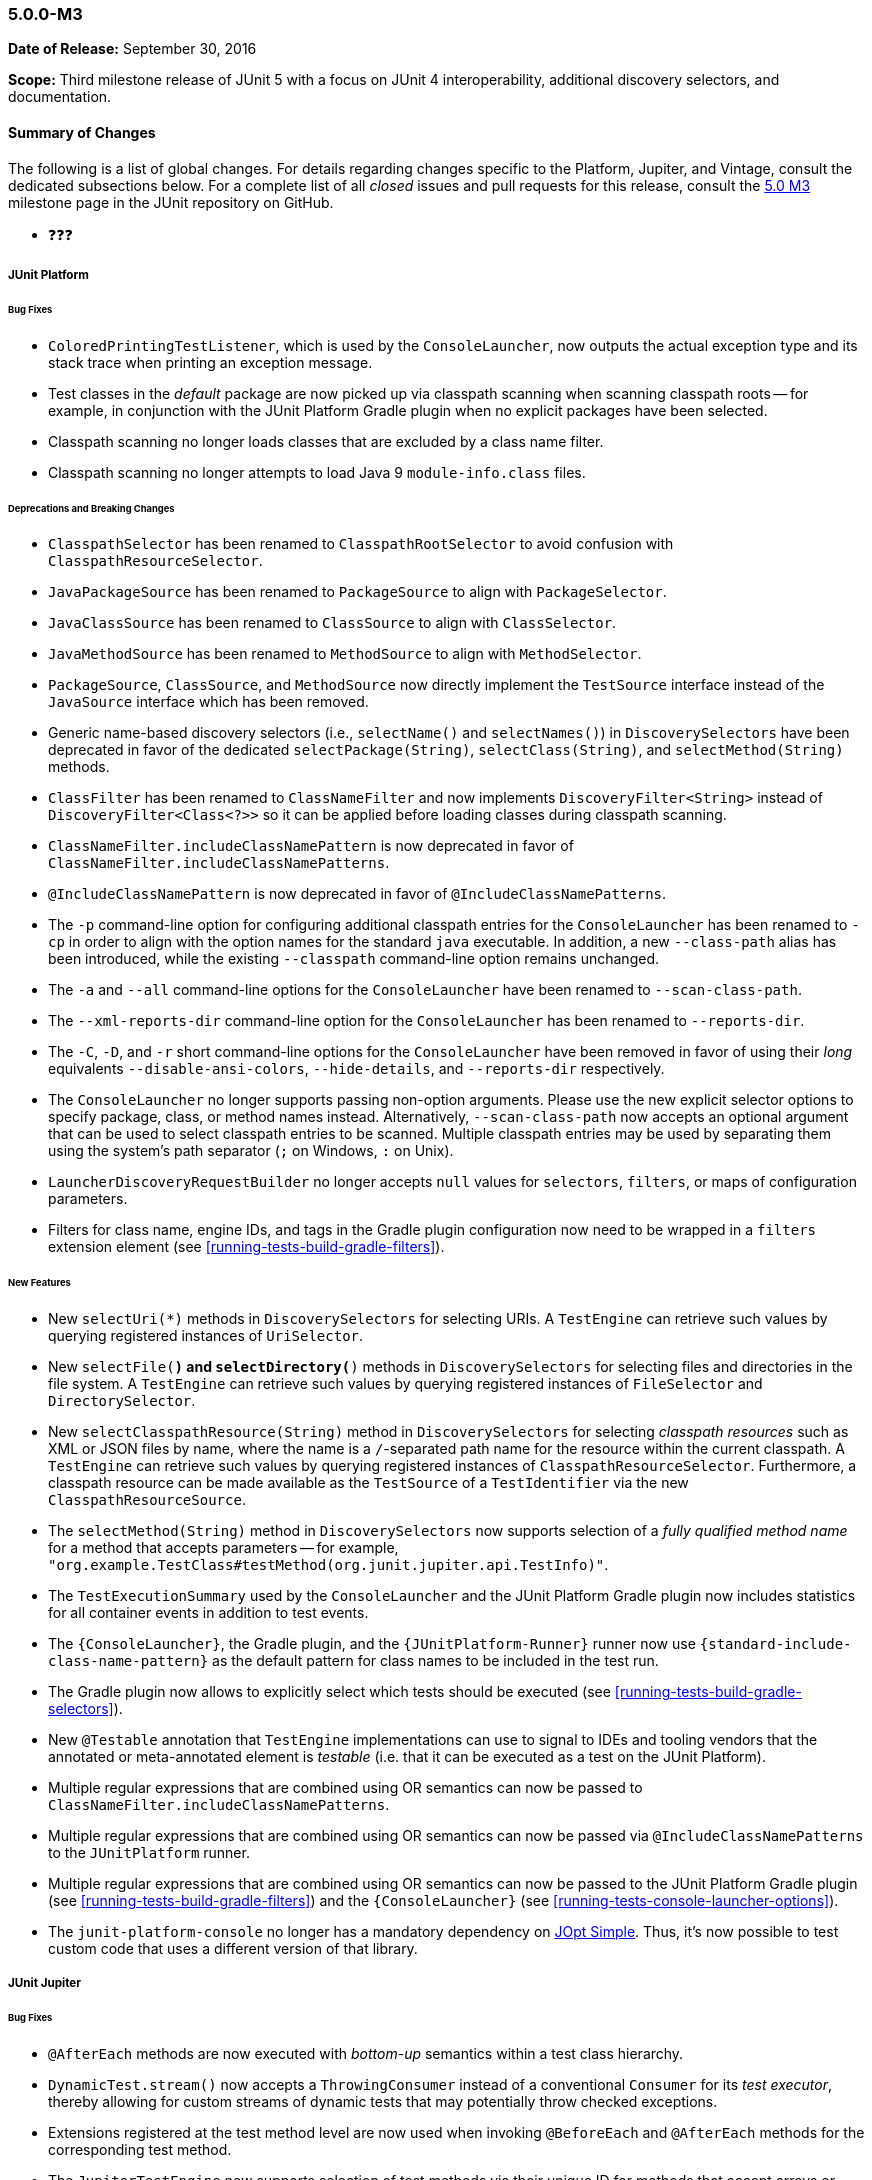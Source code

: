 [[release-notes-5.0.0-m3]]
=== 5.0.0-M3

*Date of Release:* September 30, 2016

*Scope:* Third milestone release of JUnit 5 with a focus on JUnit 4 interoperability,
additional discovery selectors, and documentation.

[[release-notes-5.0.0-m3-summary]]
==== Summary of Changes

The following is a list of global changes. For details regarding changes specific to the
Platform, Jupiter, and Vintage, consult the dedicated subsections below. For a complete
list of all _closed_ issues and pull requests for this release, consult the
link:{junit5-repo}+/milestone/6?closed=1+[5.0 M3] milestone page in the JUnit repository
on GitHub.

* ❓❓❓


[[release-notes-5.0.0-m3-junit-platform]]
===== JUnit Platform

====== Bug Fixes

* `ColoredPrintingTestListener`, which is used by the `ConsoleLauncher`, now outputs the
  actual exception type and its stack trace when printing an exception message.
* Test classes in the _default_ package are now picked up via classpath scanning when
  scanning classpath roots -- for example, in conjunction with the JUnit Platform
  Gradle plugin when no explicit packages have been selected.
* Classpath scanning no longer loads classes that are excluded by a class name filter.
* Classpath scanning no longer attempts to load Java 9 `module-info.class` files.

====== Deprecations and Breaking Changes

* `ClasspathSelector` has been renamed to `ClasspathRootSelector` to avoid confusion with
  `ClasspathResourceSelector`.
* `JavaPackageSource` has been renamed to `PackageSource` to align with `PackageSelector`.
* `JavaClassSource` has been renamed to `ClassSource` to align with `ClassSelector`.
* `JavaMethodSource` has been renamed to `MethodSource` to align with `MethodSelector`.
* `PackageSource`, `ClassSource`, and `MethodSource` now directly implement the `TestSource`
  interface instead of the `JavaSource` interface which has been removed.
* Generic name-based discovery selectors (i.e., `selectName()` and `selectNames()`) in
  `DiscoverySelectors` have been deprecated in favor of the dedicated
  `selectPackage(String)`, `selectClass(String)`, and `selectMethod(String)` methods.
* `ClassFilter` has been renamed to `ClassNameFilter` and now implements `DiscoveryFilter<String>`
  instead of `DiscoveryFilter<Class<?>>` so it can be applied before loading classes during
  classpath scanning.
* `ClassNameFilter.includeClassNamePattern` is now deprecated in favor of
  `ClassNameFilter.includeClassNamePatterns`.
* `@IncludeClassNamePattern` is now deprecated in favor of `@IncludeClassNamePatterns`.
* The `-p` command-line option for configuring additional classpath entries for the
  `ConsoleLauncher` has been renamed to `-cp` in order to align with the option names for
  the standard `java` executable. In addition, a new `--class-path` alias has been
  introduced, while the existing `--classpath` command-line option remains unchanged.
* The `-a` and `--all` command-line options for the `ConsoleLauncher` have been renamed
  to `--scan-class-path`.
* The `--xml-reports-dir` command-line option for the `ConsoleLauncher` has been renamed
  to `--reports-dir`.
* The `-C`, `-D`, and `-r` short command-line options for the `ConsoleLauncher` have been
  removed in favor of using their _long_ equivalents `--disable-ansi-colors`,
  `--hide-details`, and `--reports-dir` respectively.
* The `ConsoleLauncher` no longer supports passing non-option arguments. Please use the new
  explicit selector options to specify package, class, or method names instead. Alternatively,
  `--scan-class-path` now accepts an optional argument that can be used to select classpath entries
  to be scanned. Multiple classpath entries may be used by separating them using the system's path
  separator (`;` on Windows, `:` on Unix).
* `LauncherDiscoveryRequestBuilder` no longer accepts `null` values for `selectors`, `filters`,
  or maps of configuration parameters.
* Filters for class name, engine IDs, and tags in the Gradle plugin configuration now need to be
  wrapped in a `filters` extension element (see <<running-tests-build-gradle-filters>>).


====== New Features

* New `selectUri(*)` methods in `DiscoverySelectors` for selecting URIs. A `TestEngine`
  can retrieve such values by querying registered instances of `UriSelector`.
* New `selectFile(*)` and `selectDirectory(*)` methods in `DiscoverySelectors` for selecting
  files and directories in the file system. A `TestEngine` can retrieve such values by
  querying registered instances of `FileSelector` and `DirectorySelector`.
* New `selectClasspathResource(String)` method in `DiscoverySelectors` for selecting
  _classpath resources_ such as XML or JSON files by name, where the name is a
  `/`-separated path name for the resource within the current classpath. A `TestEngine`
  can retrieve such values by querying registered instances of `ClasspathResourceSelector`.
  Furthermore, a classpath resource can be made available as the `TestSource` of a
  `TestIdentifier` via the new `ClasspathResourceSource`.
* The `selectMethod(String)` method in `DiscoverySelectors` now supports selection of
  a _fully qualified method name_ for a method that accepts parameters -- for example,
  `"org.example.TestClass#testMethod(org.junit.jupiter.api.TestInfo)"`.
* The `TestExecutionSummary` used by the `ConsoleLauncher` and the JUnit Platform Gradle
  plugin now includes statistics for all container events in addition to test events.
* The `{ConsoleLauncher}`, the Gradle plugin, and the `{JUnitPlatform-Runner}` runner now use
  `{standard-include-class-name-pattern}` as the default pattern for class names to be included
  in the test run.
* The Gradle plugin now allows to explicitly select which tests should be executed
  (see <<running-tests-build-gradle-selectors>>).
* New `@Testable` annotation that `TestEngine` implementations can use to signal to IDEs
  and tooling vendors that the annotated or meta-annotated element is _testable_ (i.e.
  that it can be executed as a test on the JUnit Platform).
* Multiple regular expressions that are combined using OR semantics can now be passed to
  `ClassNameFilter.includeClassNamePatterns`.
* Multiple regular expressions that are combined using OR semantics can now be passed via
  `@IncludeClassNamePatterns` to the `JUnitPlatform` runner.
* Multiple regular expressions that are combined using OR semantics can now be passed to the JUnit
  Platform Gradle plugin (see <<running-tests-build-gradle-filters>>) and the `{ConsoleLauncher}`
  (see <<running-tests-console-launcher-options>>).
* The `junit-platform-console` no longer has a mandatory dependency on
  https://pholser.github.io/jopt-simple/[JOpt Simple]. Thus, it's now possible to test custom
  code that uses a different version of that library.


[[release-notes-5.0.0-m3-junit-jupiter]]
===== JUnit Jupiter

====== Bug Fixes

* `@AfterEach` methods are now executed with _bottom-up_ semantics within a test
  class hierarchy.
* `DynamicTest.stream()` now accepts a `ThrowingConsumer` instead of a conventional
  `Consumer` for its _test executor_, thereby allowing for custom streams of
  dynamic tests that may potentially throw checked exceptions.
* Extensions registered at the test method level are now used when invoking
  `@BeforeEach` and `@AfterEach` methods for the corresponding test method.
* The `JupiterTestEngine` now supports selection of test methods via their unique ID for
  methods that accept arrays or primitive types as parameters.
* `ExtensionContext.Store` is now thread-safe.

====== Deprecations and Breaking Changes

* The `Executable` functional interface has been relocated to a new dedicated
  `org.junit.jupiter.api.function` package.
* `Assertions.expectThrows()` has been deprecated in favor of `Assertions.assertThrows()`.

====== New Features and Improvements

* Support for lazy and preemptive _timeouts_ with lambda expressions in `Assertions`. See
  examples in <<writing-tests-assertions,`AssertionsDemo`>> and consult the
  `{Assertions}` Javadoc for further details.
* New variants of `Assertions.assertAll()` that accept streams of executables (i.e.,
  `Stream<Executable>`).
* `Assertions.assertThrows()` now returns the thrown exception.
* `@BeforeAll` and `@AfterAll` may now be declared on static methods in interfaces.


[[release-notes-5.0.0-m3-junit-vintage]]
===== JUnit Vintage

_No changes since 5.0.0-M2_
